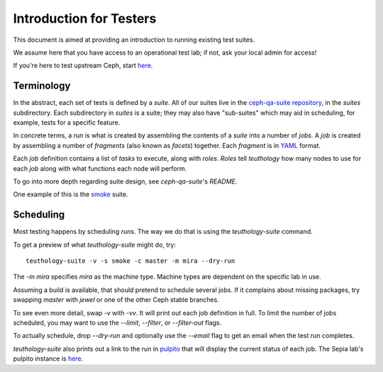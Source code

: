 .. _intro_testers:

========================
Introduction for Testers
========================

This document is aimed at providing an introduction to running existing test suites.

We assume here that you have access to an operational test lab; if not, ask
your local admin for access!

If you're here to test upstream Ceph, start `here
<http://ceph.github.io/sepia/adding_users/>`__.


Terminology
===========

In the abstract, each set of tests is defined by a `suite`. All of our suites
live in the `ceph-qa-suite repository
<https://github.com/ceph/ceph-qa-suite/>`__, in the `suites` subdirectory. Each
subdirectory in `suites` is a suite; they may also have "sub-suites" which may
aid in scheduling, for example, tests for a specific feature.

In concrete terms, a `run` is what is created by assembling the contents of a
`suite` into a number of `jobs`. A `job` is created by assembling a number of
`fragments` (also known as `facets`) together. Each `fragment` is in `YAML
<http://yaml.org/>`__ format.

Each `job` definition contains a list of `tasks` to execute, along with
`roles`. `Roles` tell `teuthology` how many nodes to use for each `job` along
with what functions each node will perform.

To go into more depth regarding suite design, see `ceph-qa-suite`'s `README`.

One example of this is the `smoke
<https://github.com/ceph/ceph-qa-suite/tree/master/suites/smoke>`__ suite.


Scheduling
==========
Most testing happens by scheduling `runs`. The way we do that is using the
`teuthology-suite` command.

To get a preview of what `teuthology-suite` might do, try::

    teuthology-suite -v -s smoke -c master -m mira --dry-run

The `-m mira` specifies `mira` as the machine type. Machine types are dependent
on the specific lab in use.

Assuming a build is available, that should pretend to schedule several jobs. If
it complains about missing packages, try swapping `master` with `jewel` or one
of the other Ceph stable branches.

To see even more detail, swap `-v` with `-vv`. It will print out each job
definition in full. To limit the number of jobs scheduled, you may want to use
the `--limit`, `--filter`, or `--filter-out` flags.

To actually schedule, drop `--dry-run` and optionally use the `--email` flag to
get an email when the test run completes.

`teuthology-suite` also prints out a link to the run in `pulpito
<https://github.com/ceph/pulpito/>`__ that will display the current status of
each job. The Sepia lab's pulpito instance is `here
<http://pulpito.ceph.com/>`__.
